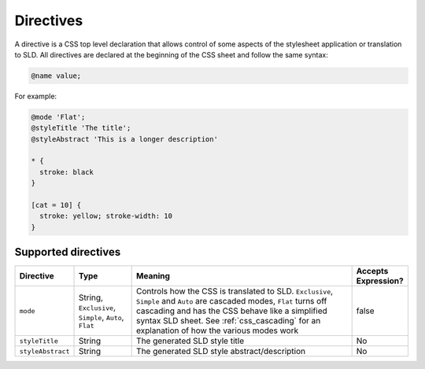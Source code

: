 .. _css_directives:

Directives
==========

A directive is a CSS top level declaration that allows control of some aspects of the stylesheet application or translation to SLD.
All directives are declared at the beginning of the CSS sheet and follow the same syntax:

.. code-block:: css

  @name value;
  
For example:

.. code-block:: css

  @mode 'Flat';
  @styleTitle 'The title';
  @styleAbstract 'This is a longer description'
  
  * { 
    stroke: black 
  }
  
  [cat = 10] { 
    stroke: yellow; stroke-width: 10 
  }

  
Supported directives
--------------------

.. list-table::
    :widths: 15 15 60 10
    :header-rows: 1

    - * Directive
      * Type
      * Meaning
      * Accepts Expression?
    - * ``mode``    
      * String, ``Exclusive``, ``Simple``, ``Auto``, ``Flat`` 
      * Controls how the CSS is translated to SLD. ``Exclusive``, ``Simple`` and ``Auto`` are cascaded modes, ``Flat`` turns off cascading and has the CSS 
        behave like a simplified syntax SLD sheet. See :ref:`css_cascading` for an explanation of how the various modes work
      * false
    - * ``styleTitle``
      * String
      * The generated SLD style title  
      * No
    - * ``styleAbstract`` 
      * String
      * The generated SLD style abstract/description
      * No
